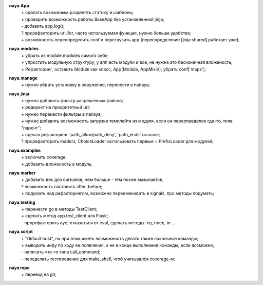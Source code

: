 **naya.App**
 | + сделать возможным разделять статику и шаблоны;
 | + проверить возможность работы BaseApp без установленной jinja;
 | - добавить app.log();
 | ? прорефакторить url_for, часто используемая функция, нужно больше удобства;
 | + возможность переопределить conf и перегрузить app (переопределение [jinja:shared] работает уже);

**naya.modules**
 | + убрать из module.modules самого себя;
 | + упростить модульную структуру, у апп есть модули и все, не нужна это бесконечная вложеность;
 | + Рефакторинг, оставить Module как класс, App(Module, AppMixin), убрать conf['maps'];

**naya.manage**
 | + нужно убрать установку в окружение, перенести в nanaya;

**naya.jinja**
 | + нужно добавить фильтр разрешенных файлов;
 | + редирект на приоритетный url;
 | + нужно перенести фильтры в nanaya;
 | + нужно добавить возможность загрузки темплейта из модуля, если он переопределен где-то, типа "парент";
 | + сделал рефакторинг 'path_allow/path_deny', 'path_ends' остался;
 | ? прорефакторить loaders, ChoiceLoader использовать первым + PrefixLoader для модулей;

**naya.examples**
 | + включить coverage;
 | + добавить вложеность в модуль;

**naya.marker**
 | + добавить вес для сигналов, чем больше - тем позже вызывается;
 | ? возможность поставить after, before;
 | + подумать над рефакторингом, возможно переименовать в signals, про методы подумать;

**naya.testing**
 | + перенести go в методы TestClient;
 | + сделать метод app.test_client аля Flask;
 | - прорефакторить aye; отказаться от eval, сделать методы: eq, noeq, in ...

**naya.script**
 | + "default host", но при этом иметь возможность делать также локальные команды;
 | + выводить инфу по ходу ее появления, а не в конце выполнения команды, если возможно;
 | - написать что-то типа call_command;
 | - переделать тестирование для make_shell, чтоб учитывался coverage-м;

**naya repo**
 | + переезд на git;
